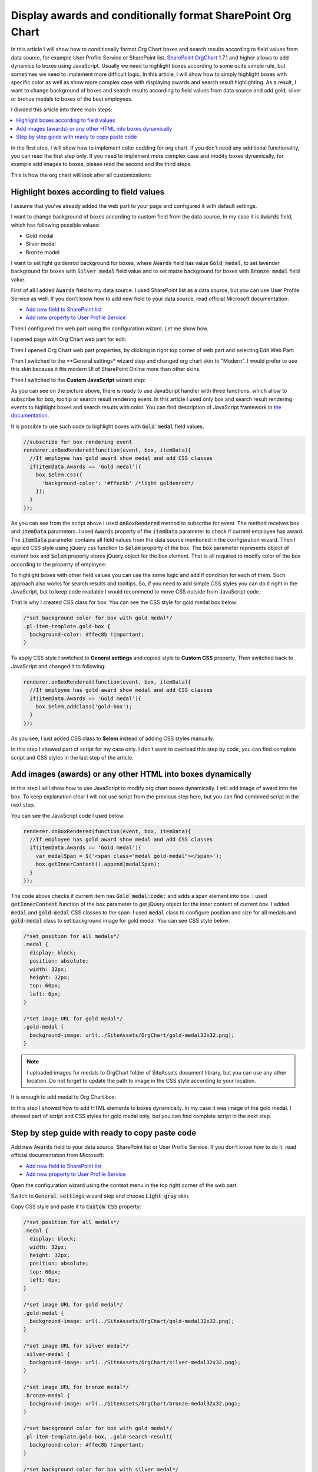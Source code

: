 Display awards and conditionally format SharePoint Org Chart
============================================================

In this article I will show how to conditionally format Org Chart boxes and search results according to field values from data source, for example User Profile Service or SharePoint list. 
`SharePoint OrgChart <https://plumsail.com/sharepoint-orgchart/>`_ 1.7.1 and higher allows to add dynamics to boxes using JavaScript. Usually we need to highlight boxes according to some quite simple rule, but sometimes we need to implement more difficult logic. In this article, I will show how to simply highlight boxes with specific color as well as show more complex case with displaying awards and search result highlighting. As a result, I want to change background of boxes and search results according to field values from data source and add gold, silver or bronze medals to boxes of the best employees.

I divided this article into three main steps:

.. contents:: :local:

In the first step, I will show how to implement color codding for org chart. If you don’t need any additional functionality, you can read the first step only. If you need to implement more complex case and modify boxes dynamically, for example add images to boxes, please read the second and the third steps.

This is how the org chart will look after all customizations:

.. image:: /../_static/img/how-tos/customize-boxes-and-styles/display-awards-and-conditionally-format-orgchart/OrgChartWithAwards.png
    :alt: OrgChart Awards


.. _highlight-boxes-according-to-field-value-from-data-source:

Highlight boxes according to field values
-----------------------------------------

I assume that you’ve already added the web part to your page and configured it with default settings.

I want to change background of boxes according to custom field from the data source. In my case it is :code:`Awards` field, which has following possible values:

- Gold medal
- Silver medal
- Bronze model

I want to set light goldenrod background for boxes, where :code:`Awards` field has value :code:`Gold medal`, to set lavender background for boxes with :code:`Silver medal` field value and to set maize background for boxes with :code:`Bronze medal` field value.

First of all I added :code:`Awards` field to my data source. I used SharePoint list as a data source, but you can use User Profile Service as well. If you don’t know how to add new field to your data source, read official Microsoft documentation:

- `Add new field to SharePoint list <http://office.microsoft.com/en-001/sharepoint-server-help/create-change-or-delete-a-column-in-a-list-or-library-HA102771913.aspx>`_
- `Add new property to User Profile Service <http://office.microsoft.com/en-001/office365-sharepoint-online-enterprise-help/add-and-edit-user-profile-properties-HA102772741.aspx>`_


Then I configured the web part using the configuration wizard. Let me show how.

I opened page with Org Chart web part for edit:

.. image:: /../_static/img/how-tos/customize-boxes-and-styles/display-awards-and-conditionally-format-orgchart/EditPage.png
    :alt: Edit page


Then I opened Org Chart web part properties, by clicking in right top corner of web part and selecting Edit Web Part:

.. image:: /../_static/img/how-tos/customize-boxes-and-styles/display-awards-and-conditionally-format-orgchart/editwebpart.png
    :alt: Edit page


Then I switched to the **General settings* wizard step and changed org chart skin to "Modern". I would prefer to use this skin because it fits modern UI of SharePoint Online more than other skins.

Then I switched to the **Custom JavaScript** wizard step:

.. image:: /../_static/img/how-tos/customize-boxes-and-styles/display-awards-and-conditionally-format-orgchart/CustomJSStep.png
    :alt: Custom javascript

As you can see on the picture above, there is ready to use JavaScript handler with three functions, which allow to subscribe for box, tooltip or search result rendering event. In this article I used only box and search result rendering events to highlight boxes and search results with color. 
You can find description of JavaScript framework in `the documentation <../javascript-framework/introduction.html>`_.

It is possible to use such code to highlight boxes with :code:`Gold medal` field values:

.. code-block:: javascript

  //subscribe for box rendering event
  renderer.onBoxRendered(function(event, box, itemData){
    //If employee has gold award show medal and add CSS classes
    if(itemData.Awards == 'Gold medal'){
      box.$elem.css({
        'background-color': '#ffec8b' /*light goldenrod*/
      });
    }
  });


As you can see from the script above I used :code:`onBoxRendered` method to subscribe for event. 
The method receives box and :code:`itemData` parameters. I used :code:`Awards` property of the :code:`itemData` parameter to check if current employee has award. 
The :code:`itemData` parameter contains all field values from the data source mentioned in the configuration wizard. 
Then I applied CSS style using jQuery css function to :code:`$elem` property of the box. The :code:`box` parameter represents object of current box and :code:`$elem` property stores jQuery object for the box element. 
That is all required to modify color of the box according to the property of employee:

.. image:: /../_static/img/how-tos/customize-boxes-and-styles/display-awards-and-conditionally-format-orgchart/GoldBox.png
    :alt: Gold box


To highlight boxes with other field values you can use the same logic and add if condition for each of them. 
Such approach also works for search results and tooltips. So, if you need to add simple CSS styles you can do it right in the JavaScript, 
but to keep code readable I would recommend to move CSS outside from JavaScript code.

That is why I created CSS class for box. You can see the CSS style for gold medal box below:

.. code-block:: css

  /*set background color for box with gold medal*/
  .pl-item-template.gold-box {
    background-color: #ffec8b !important;
  }

To apply CSS style I switched to **General settings** and copied style to **Custom CSS** property. Then switched back to JavaScript and changed it to following:

.. code-block:: javascript

  renderer.onBoxRendered(function(event, box, itemData){  
    //If employee has gold award show medal and add CSS classes
    if(itemData.Awards == 'Gold medal'){                
      box.$elem.addClass('gold-box');            
    }
  });

As you see, I just added CSS class to **$elem** instead of adding CSS styles manually.

In this step I showed part of script for my case only. I don’t want to overload this step by code, you can find complete script and CSS styles in the last step of the article.


.. _add-images-awards-or-any-other-html-into-boxes-dynamically-using-javascript:

Add images (awards) or any other HTML into boxes dynamically
------------------------------------------------------------

In this step I will show how to use JavaScript to modify org chart boxes dynamically. I will add image of award into the box. To keep explanation clear I will not use script from the previous step here, but you can find combined script in the next step.

You can see the JavaScript code I used below:

.. code-block:: javascript

  renderer.onBoxRendered(function(event, box, itemData){  
    //If employee has gold award show medal and add CSS classes
    if(itemData.Awards == 'Gold medal'){
      var medalSpan = $('<span class="medal gold-medal"></span>');    
      box.getInnerContent().append(medalSpan);  
    }  
  });

The code above checks if current item has :code:`Gold medal:code:` and adds a span element into box. 
I used :code:`getInnerContent` function of the box parameter to get jQuery object for the inner content of current box. 
I added :code:`medal` and :code:`gold-medal` CSS classes to the span. 
I used :code:`medal` class to configure position and size for all medals and :code:`gold-medal` class to set background image for gold medal. 
You can see CSS style below:

.. code-block:: css

  /*set position for all medals*/
  .medal {
    display: block;  
    position: absolute;
    width: 32px;
    height: 32px;
    top: 60px;
    left: 0px;
  }

  /*set image URL for gold medal*/
  .gold-medal {
    background-image: url(../SiteAssets/OrgChart/gold-medal32x32.png);
  }

.. note:: I uploaded images for medals to OrgChart folder of SiteAssets document library, but you can use any other location. Do not forget to update the path to image in the CSS style according to your location.


It is enough to add medal to Org Chart box:

.. image:: /../_static/img/how-tos/customize-boxes-and-styles/display-awards-and-conditionally-format-orgchart/BoxWithGoldMedal.png
    :alt: Box with gold medal

In this step I showed how to add HTML elements to boxes dynamically. In my case it was image of the gold medal. I showed part of script and CSS styles for gold medal only, but you can find complete script in the next step.


.. _complete-guide-with-ready-to-copy-paste-code-for-both-steps-above:


Step by step guide with ready to copy paste code
------------------------------------------------

Add new :code:`Awards` field to your data source, SharePoint list or User Profile Service. If you don’t know how to do it, read official documentation from Microsoft:

- `Add new field to SharePoint list <http://office.microsoft.com/en-001/sharepoint-server-help/create-change-or-delete-a-column-in-a-list-or-library-HA102771913.aspx>`_
- `Add new property to User Profile Service <https://docs.microsoft.com/en-us/sharepoint/administration/add-edit-or-delete-custom-properties-for-a-user-profile>`_


Open the configuration wizard using the context menu in the top right corner of the web part.

Switch to :code:`General settings` wizard step and choose :code:`Light gray` skin.

Copy CSS style and paste it to :code:`Custom CSS` property:

.. code-block:: css

  /*set position for all medals*/
  .medal {
    display: block;
    width: 32px;
    height: 32px;
    position: absolute;
    top: 60px;
    left: 0px;
  }

  /*set image URL for gold medal*/
  .gold-medal {
    background-image: url(../SiteAssets/OrgChart/gold-medal32x32.png);
  }

  /*set image URL for silver medal*/
  .silver-medal {
    background-image: url(../SiteAssets/OrgChart/silver-medal32x32.png);
  }

  /*set image URL for bronze medal*/
  .bronze-medal {
    background-image: url(../SiteAssets/OrgChart/bronze-medal32x32.png);
  }

  /*set background color for box with gold medal*/
  .pl-item-template.gold-box, .gold-search-result{
    background-color: #ffec8b !important;
  }

  /*set background color for box with silver medal*/
  .pl-item-template.silver-box, .silver-search-result{
    background-color: #e6e6fa !important;
  }

  /*set background color for box with bronze medal*/
  .pl-item-template.bronze-box, .bronze-search-result{ 
    background-color: #edd19c !important;  
  }


Switch to **Custom JavaScript** wizard step and add :code:`Awards` field to fields included to org chart data object.

Then copy JavaScript code and paste it to the code editor:

.. code-block:: javascript

  //subscribe for box rendering event
  renderer.onBoxRendered(function(event, box, itemData){

    //If employee has gold award show medal and add CSS classes
    if(itemData.Awards == 'Gold medal'){
      var medalSpan = $('<span class="medal gold-medal"></span>');         
      box.getInnerContent().append(medalSpan);
      box.$elem.addClass('gold-box');            
    }

    //If employee has silver award show medal and add CSS classes
    if(itemData.Awards == 'Silver medal'){    
      var medalSpan = $('<span class="medal gold-medal"></span>');      
      box.getInnerContent().append(medalSpan);
      box.$elem.addClass('silver-box'); 
    }

    //If employee has bronze award show medal and add CSS classes
    if(itemData.Awards == 'Bronze medal'){        
      var medalSpan = $('<span class="medal gold-medal"></span>');  
      box.getInnerContent().append(medalSpan);
      box.$elem.addClass('bronze-box'); 
    }
  });

  //subscribe for search result rendering event
  renderer.onSearchResultRendered(function(event, searchResult, itemData){  

    //add class to search result of employee with gold medal
    if(itemData.Awards == 'Gold medal'){    
      searchResult.$elem.addClass('gold-search-result');            
    }
    
    //add class to search result of employee with silver medal  
    if(itemData.Awards == 'Silver medal'){        
      searchResult.$elem.addClass('silver-search-result'); 
    }
    
    //add class to search result of employee with bronze medal
    if(itemData.Awards == 'Bronze medal'){            
      searchResult.$elem.addClass('bronze-search-result'); 
    }
  });

Finish the configuration wizard and you will see the org chart with conditional formatting and awards like on the picture in the beginning of this article.


.. image:: /../_static/img/how-tos/customize-boxes-and-styles/display-awards-and-conditionally-format-orgchart/GoldBoxWithMedal.png
    :alt: Gold box with medal

In this article I showed how to add conditional formatting to SharePoint org chart. Now you know how to change background of boxes according to field values from data source in six lines of code. The same logic is applicable to tooltips and search results of org chart. If you need to implement more complex scenario, you can add HTML elements to boxes dynamically using jQuery framework.

I hope this will help you to build clear and useful organization structure.